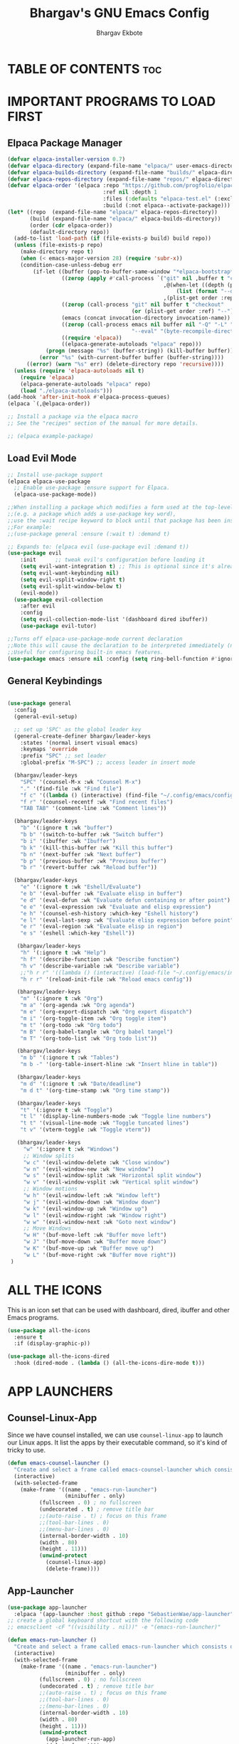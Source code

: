#+TITLE: Bhargav's GNU Emacs Config
#+AUTHOR: Bhargav Ekbote
#+DESCRIPTION: Bhargav's personal Emacs config.
#+STARTUP: showeverything
#+OPTIONS: toc:2

* TABLE OF CONTENTS :toc:


* IMPORTANT PROGRAMS TO LOAD FIRST
** Elpaca Package Manager

#+begin_src emacs-lisp
(defvar elpaca-installer-version 0.7)
(defvar elpaca-directory (expand-file-name "elpaca/" user-emacs-directory))
(defvar elpaca-builds-directory (expand-file-name "builds/" elpaca-directory))
(defvar elpaca-repos-directory (expand-file-name "repos/" elpaca-directory))
(defvar elpaca-order '(elpaca :repo "https://github.com/progfolio/elpaca.git"
                              :ref nil :depth 1
                              :files (:defaults "elpaca-test.el" (:exclude "extensions"))
                              :build (:not elpaca--activate-package)))
(let* ((repo  (expand-file-name "elpaca/" elpaca-repos-directory))
       (build (expand-file-name "elpaca/" elpaca-builds-directory))
       (order (cdr elpaca-order))
       (default-directory repo))
  (add-to-list 'load-path (if (file-exists-p build) build repo))
  (unless (file-exists-p repo)
    (make-directory repo t)
    (when (< emacs-major-version 28) (require 'subr-x))
    (condition-case-unless-debug err
        (if-let ((buffer (pop-to-buffer-same-window "*elpaca-bootstrap*"))
                 ((zerop (apply #'call-process `("git" nil ,buffer t "clone"
                                                 ,@(when-let ((depth (plist-get order :depth)))
                                                     (list (format "--depth=%d" depth) "--no-single-branch"))
                                                 ,(plist-get order :repo) ,repo))))
                 ((zerop (call-process "git" nil buffer t "checkout"
                                       (or (plist-get order :ref) "--"))))
                 (emacs (concat invocation-directory invocation-name))
                 ((zerop (call-process emacs nil buffer nil "-Q" "-L" "." "--batch"
                                       "--eval" "(byte-recompile-directory \".\" 0 'force)")))
                 ((require 'elpaca))
                 ((elpaca-generate-autoloads "elpaca" repo)))
            (progn (message "%s" (buffer-string)) (kill-buffer buffer))
          (error "%s" (with-current-buffer buffer (buffer-string))))
      ((error) (warn "%s" err) (delete-directory repo 'recursive))))
  (unless (require 'elpaca-autoloads nil t)
    (require 'elpaca)
    (elpaca-generate-autoloads "elpaca" repo)
    (load "./elpaca-autoloads")))
(add-hook 'after-init-hook #'elpaca-process-queues)
(elpaca `(,@elpaca-order))

;; Install a package via the elpaca macro
;; See the "recipes" section of the manual for more details.

;; (elpaca example-package)

#+end_src

** Load Evil Mode

#+begin_src emacs-lisp
;; Install use-package support
(elpaca elpaca-use-package
  ;; Enable use-package :ensure support for Elpaca.
  (elpaca-use-package-mode))

;;When installing a package which modifies a form used at the top-level
;;(e.g. a package which adds a use-package key word),
;;use the :wait recipe keyword to block until that package has been installed/configured.
;;For example:
;;(use-package general :ensure (:wait t) :demand t)

;; Expands to: (elpaca evil (use-package evil :demand t))
(use-package evil
    :init      ;; tweak evil's configuration before loading it
    (setq evil-want-integration t) ;; This is optional since it's already set to t by default.
    (setq evil-want-keybinding nil)
    (setq evil-vsplit-window-right t)
    (setq evil-split-window-below t)
    (evil-mode))
  (use-package evil-collection
    :after evil
    :config
    (setq evil-collection-mode-list '(dashboard dired ibuffer))
    (use-package evil-tutor)

;;Turns off elpaca-use-package-mode current declaration
;;Note this will cause the declaration to be interpreted immediately (not deferred).
;;Useful for configuring built-in emacs features.
(use-package emacs :ensure nil :config (setq ring-bell-function #'ignore))
#+end_src


** General Keybindings

#+begin_src emacs-lisp

(use-package general 
  :config
  (general-evil-setup)

  ;; set up 'SPC' as the global leader key
  (general-create-definer bhargav/leader-keys
    :states '(normal insert visual emacs)
    :keymaps 'override
    :prefix "SPC" ;; set leader
    :global-prefix "M-SPC") ;; access leader in insert mode

  (bhargav/leader-keys
    "SPC" '(counsel-M-x :wk "Counsel M-x")
    "." '(find-file :wk "Find file")
    "f c" '((lambda () (interactive) (find-file "~/.config/emacs/config.org")) :wk "Edit emacs config")
    "f r" '(counsel-recentf :wk "Find recent files")
    "TAB TAB" '(comment-line :wk "Comment lines"))

  (bhargav/leader-keys
    "b" '(:ignore t :wk "buffer")
    "b b" '(switch-to-buffer :wk "Switch buffer")
    "b i" '(ibuffer :wk "Ibuffer")
    "b k" '(kill-this-buffer :wk "Kill this buffer")
    "b n" '(next-buffer :wk "Next buffer")
    "b p" '(previous-buffer :wk "Previous buffer")
    "b r" '(revert-buffer :wk "Reload buffer"))

  (bhargav/leader-keys
    "e" '(:ignore t :wk "Eshell/Evaluate")
    "e b" '(eval-buffer :wk "Evaluate elisp in buffer")
    "e d" '(eval-defun :wk "Evaluate defun containing or after point")
    "e e" '(eval-expression :wk "Evaluate and elisp expression")
    "e h" '(counsel-esh-history :which-key "Eshell history")
    "e l" '(eval-last-sexp :wk "Evaluate elisp expression before point")
    "e r" '(eval-region :wk "Evaluate elisp in region")
    "e s" '(eshell :which-key "Eshell"))

   (bhargav/leader-keys
    "h" '(:ignore t :wk "Help")
    "h f" '(describe-function :wk "Describe function")
    "h v" '(describe-variable :wk "Describe variable")
    ;;"h r r" '((lambda () (interactive) (load-file "~/.config/emacs/init.el")) :wk "Reload emacs config"))
    "h r r" '(reload-init-file :wk "Reload emacs config"))

   (bhargav/leader-keys
    "m" '(:ignore t :wk "Org")
    "m a" '(org-agenda :wk "Org agenda")
    "m e" '(org-export-dispatch :wk "Org export dispatch")
    "m i" '(org-toggle-item :wk "Org toggle item")
    "m t" '(org-todo :wk "Org todo")
    "m B" '(org-babel-tangle :wk "Org babel tangel")
    "m T" '(org-todo-list :wk "Org todo list"))

   (bhargav/leader-keys
    "m b" '(:ignore t :wk "Tables")
    "m b -" '(org-table-insert-hline :wk "Insert hline in table"))

   (bhargav/leader-keys
    "m d" '(:ignore t :wk "Date/deadline")
    "m d t" '(org-time-stamp :wk "Org time stamp"))

   (bhargav/leader-keys
    "t" '(:ignore t :wk "Toggle")
    "t l" '(display-line-numbers-mode :wk "Toggle line numbers")
    "t t" '(visual-line-mode :wk "Toggle tuncated lines")
    "t v" '(vterm-toggle :wk "Toggle vterm"))

   (bhargav/leader-keys
     "w" '(:ignore t :wk "Windows")
     ;; Window splits
     "w c" '(evil-window-delete :wk "Close window")
     "w n" '(evil-window-new :wk "New window")
     "w s" '(evil-window-split :wk "Horizontal split window")
     "w v" '(evil-window-vsplit :wk "Vertical split window")
     ;; Window motions
     "w h" '(evil-window-left :wk "Window left")
     "w j" '(evil-window-down :wk "Window down")
     "w k" '(evil-window-up :wk "Window up")
     "w l" '(evil-window-right :wk "Window right")
     "w w" '(evil-window-next :wk "Goto next window")
     ;; Move Windows
     "w H" '(buf-move-left :wk "Buffer move left")
     "w J" '(buf-move-down :wk "Buffer move down")
     "w K" '(buf-move-up :wk "Buffer move up")
     "w L" '(buf-move-right :wk "Buffer move right"))
 )

 #+end_src


* ALL THE ICONS
  This is an icon set that can be used with dashboard, dired, ibuffer and other Emacs programs.

  #+begin_src emacs-lisp
  (use-package all-the-icons
    :ensure t
    :if (display-graphic-p))

  (use-package all-the-icons-dired
    :hook (dired-mode . (lambda () (all-the-icons-dire-mode t)))
  #+end_src

* APP LAUNCHERS

** Counsel-Linux-App
   Since we have counsel installed, we can use =counsel-linux-app= to launch our Linux apps. It list the apps by their executable command, so it's kind of tricky to use.

  #+begin_src emacs-lisp
  (defun emacs-counsel-launcher ()
    "Create and select a frame called emacs-counsel-launcher which consists only of a minibuffer and has specific dimensions. Runs counsel-linux-app on that frame, which is an emacs command that prompts you to select an app and open it in a dmenu like behaviour. Delete the frame after that command has exited"
    (interactive)
    (with-selected-frame
      (make-frame '((name . "emacs-run-launcher")
                    (minibuffer . only)
		    (fullscreen . 0) ; no fullscreen
		    (undecorated . t) ; remove title bar
		    ;;(auto-raise . t) ; focus on this frame
		    ;;(tool-bar-lines . 0)
		    ;;(menu-bar-lines . 0)
		    (internal-border-width . 10)
		    (width . 80)
		    (height . 11)))
		    (unwind-protect
		      (counsel-linux-app)
		      (delete-frame))))

  #+end_src

** App-Launcher

   #+begin_src emacs-lisp
   (use-package app-launcher
     :elpaca '(app-launcher :host github :repo "SebastienWae/app-launcher"))
   ;; create a global keyboard shortcut with the following code
   ;; emacsclient -cF "((visibility . nil))" -e "(emacs-run-launcher)"

   (defun emacs-run-launcher ()
     "Create and select a frame called emacs-run-launcher which consists only of a minibuffer and has a specific dimensions. Runs app-launcher-run-app on that frame, which is an emacs command that prompts you to select an app and open it in a dmenu like behaviour. Delete the frame after that command has exited"
     (interactive)
     (with-selected-frame
       (make-frame '((name . "emacs-run-launcher")
                     (minibuffer . only)
		     (fullscreen . 0) ; no fullscreen
		     (undecorated . t) ; remove title bar
		     ;;(auto-raise . t) ; focus on this frame
		     ;;(tool-bar-lines . 0)
		     ;;(menu-bar-lines . 0)
		     (internal-border-width . 10)
		     (width . 80)
		     (height . 11)))
		     (unwind-protect
		       (app-launcher-run-app)
		       (delete-frame))))

   #+end_src

* BUFFER MOVE
  Creating some functions to allow us to easily move windows (splits) around.  The following block of code was taken from buffer-move.el found on the EmacsWiki:
  https://www.emacswiki.org/emacs/buffer-move.el

#+begin_src emacs-lisp
(require 'windmove)

;;;###autoload
(defun buf-move-up ()
  "Swap the current buffer and the buffer above the split.
If there is no split, ie now window above the current one, an
error is signaled."
;;  "Switches between the current buffer, and the buffer above the
;;  split, if possible."
  (interactive)
  (let* ((other-win (windmove-find-other-window 'up))
	 (buf-this-buf (window-buffer (selected-window))))
    (if (null other-win)
        (error "No window above this one")
      ;; swap top with this one
      (set-window-buffer (selected-window) (window-buffer other-win))
      ;; move this one to top
      (set-window-buffer other-win buf-this-buf)
      (select-window other-win))))

;;;###autoload
(defun buf-move-down ()
"Swap the current buffer and the buffer under the split.
If there is no split, ie now window under the current one, an
error is signaled."
  (interactive)
  (let* ((other-win (windmove-find-other-window 'down))
	 (buf-this-buf (window-buffer (selected-window))))
    (if (or (null other-win) 
            (string-match "^ \\*Minibuf" (buffer-name (window-buffer other-win))))
        (error "No window under this one")
      ;; swap top with this one
      (set-window-buffer (selected-window) (window-buffer other-win))
      ;; move this one to top
      (set-window-buffer other-win buf-this-buf)
      (select-window other-win))))

;;;###autoload
(defun buf-move-left ()
"Swap the current buffer and the buffer on the left of the split.
If there is no split, ie now window on the left of the current
one, an error is signaled."
  (interactive)
  (let* ((other-win (windmove-find-other-window 'left))
	 (buf-this-buf (window-buffer (selected-window))))
    (if (null other-win)
        (error "No left split")
      ;; swap top with this one
      (set-window-buffer (selected-window) (window-buffer other-win))
      ;; move this one to top
      (set-window-buffer other-win buf-this-buf)
      (select-window other-win))))

;;;###autoload
(defun buf-move-right ()
"Swap the current buffer and the buffer on the right of the split.
If there is no split, ie now window on the right of the current
one, an error is signaled."
  (interactive)
  (let* ((other-win (windmove-find-other-window 'right))
	 (buf-this-buf (window-buffer (selected-window))))
    (if (null other-win)
        (error "No right split")
      ;; swap top with this one
      (set-window-buffer (selected-window) (window-buffer other-win))
      ;; move this one to top
      (set-window-buffer other-win buf-this-buf)
      (select-window other-win))))
#+end_src

* COMPANY
  [[https://company-mode.github.io/][Company]] is a text completion framework for Emacs. The name stands for "complete anything". Completion will start automatically after you type a few letters. Use M-n and M-p to select, <return> to complete or <tab> to complete the common part.

  #+begin_src emacs-lisp
  (use-package company
    :defer 2
    :diminish
    :custom
    (company-begin-commands '(self-insert-command))
    (company-idle-delay .1)
    (company-minimum-prefix-length 2)
    (company-show-numbers t)
    (company-tooltip-align-annotations 't)
    (global-company-mode t))

  (use-package company-box
    :after company
    :diminish
    :hook (company-mode . company-box-mode))
  #+end_src

* DASHBOARD
  Emacs Dashboard is an extensible startup screen showing you recent files, bookmarks, agenda items and an Emacs banner.

  #+begin_src emacs-lisp
  (use-package dashboard
    :ensure t
    :init
    (setq initial-buffer-choice 'dashboard-open)
    (setq dashboard-set-heading-icons t)
    (setq dashboard-set-file-icons t)
    (setq dashboard-banner-logo-title "Emacs Is More Than A Text Editor!")
    (setq dashboard-startup-banner 'logo) ;; use standard emacs logo as banner
    ;;(setq dashboard-startup-banner "/home/bhargav/.config/emacs/images/emacs-dash.png")  ;; use custom image as banner
    (setq dashboard-center-content nil) ;; set to 't' for centered content
    (setq dashboard-items '((recents . 5)
                            (agenda . 5 )
			    (bookmarks . 3)
			    (projects . 3)
			    (registers . 3)))
    (dashboard-modify-heading-icons '((recents . "file-text")
                                (bookmarks . "book")))
    :config
    (dashboard-setup-startup-hook))
  #+end_src

* DIMINISH
  This package implements hiding or abbreviation of the modeline displays (lighters) of minor-modes.  With this package installed, you can add ':diminish' to any use-package block to hide that particular mode in the modeline.

  #+begin_src emacs-lisp
  (use-package diminish)

  #+end_src

* FLYCHECK
  Install =luacheck= from your Linux distro's repositories for flycheck to work correctly with lua files.  Install =python-pylint= for flycheck to work with python files.  Haskell works with flycheck as long as =haskell-ghc= or =haskell-stack-ghc= is installed.  For more information on language support for flycheck, [[https://www.flycheck.org/en/latest/languages.html][read this]].

  #+begin_src emacs-lisp
  (use-package flycheck
    :ensure t
    :defer t
    :diminish
    :init (global-flycheck-mode))

  #+end_src

* FONTS
Defining the various fonts that Emacs will use.

** Setting The Font Face
#+begin_src emacs-lisp
  (set-face-attribute 'default nil
    :font "JetBrains Mono"
    :height 11o
    :weight 'medium)
  (set-face-attribute 'variable-pitch-nil
    :font "Ubuntu"
    :height 120
    :weight 'medium)
  (set-face-attribute 'fixed-pitch nil
    :font "JetBrains Mono"
    :height 110
    :weight 'medium)
  ;; Makes commented text and keywords italics.
  ;; This is working in emacsclient but not emacs.
  ;; Your font must have an italic face available.
  (set-face-attribute 'font-lock-comment-face nil
    :slant 'italic)
  (set-face-attribute 'font-lock-keyword-face nil
    :slant 'italic)

  ;; This sets the default font on all graphical frames created after restarting Emacs.
  ;; Does the same thing as 'set-face-attribute default' above, but emacsclient fonts
  ;; are not right unless I also add this method of setting the default font.
  (add-to-list 'default-frame-alist '(font . "JetBrains Mono-11"))

  ;; Uncomment the following line if line spacing needs adjusting.
  (setq-default line-spacing 0.12)

#+end_src

** Zooming In/Out
   You can use the bindings CTRL plus =/- for zooming in/out.  You can also use CTRL plus the mouse wheel for zooming in/out.

   #+begin_src emacs-lisp
   (global-set-key (kbd "C-=") 'text-scale-increase)
   (global-set-key (kbd "C--") 'text-scale-decrease)
   (global-set-key (kbd "<C-wheel-up>") 'text-scale-increase)
   (global-set-key (kbd "<C-wheel-down>") 'text-scale-decrease)
   #+end_src

* GRAPHICAL USER INTERFACE TWEALS
Let's make GNU Emacs look a little better.

** Disable Menubar, Toolbars and Scrollbars
   #+begin_src emacs-lisp
   (menu-bar-mode -1)
   (tool-bar-mode -1)
   (scroll-bar-mode -1)
   #+end_src

** Display Line Numbers and Truncated Lines
   #+begin_src emacs-lisp
   (global-display-line-numbers-mode 1)
   (global-visual-line-mode t)
   #+end_src

* IVY (COUNSEL)
  + Ivy, a generic completion mechanism for Emacs.
  + Counsel, a collection of Ivy-enhanced versions of common Emacs commands.
  + Ivy-rich allows us to add descriptions alongside the commands in M-x.

  #+begin_src emacs-lisp
    (use-package counsel
      :after ivy
      :config (counsel-mode))

    (use-package ivy
      :bind
      ;; ivy-resume resumes the last Ivy-based completion.
      (("C-c C-r" . ivy-resume)
       ("C-x B" . ivy-switch-buffer-other-window))
      :custom
      (setq ivy-use-virtual-buffers t)
      (setq ivy-count-format "(%d/%d) ")
      (setq enable-recursive-minibuffers t)
      :config
      (ivy-mode))

    (use-package all-the-icons-viy-rich
      :ensure t
      :init (all-the-icons-ivy-rich-mode 1))

    (use-package ivy-rich
      :after ivy
      :ensure t
      :init (ivy-rich-mode 1) ;; this gets us descriptions in M-x.
      :custom
      (ivy-virtual-abbreviate 'full
       ivy-rich-switch-buffer-align-virtual-buffer t
       ivy-rich-path-style 'abbrev)
      :config
      (ivy-set-display-transformer 'ivy-switch-buffer
                                   'ivy-rich-switch-buffer-transformer))

  #+end_src

* LANGUAGE SUPPORT
  Emacs has a built-in programming language modes for Lisp, Scheme, DSSSL, Ada, ASM, AWK, C, C++, Fortran, Icon, IDL (CORBA), IDLWAVE, Java, Javascript, M4, Makefiles, Metafont, Module2, Object Pascal, Objective-C, Octave, Pascal, Perl, Pike, PostScript, Prolog, Python, Ruby, Simula, SQL, Tcl, Verilog, and VHDL. Other languages will require you to install additional modes.

  #+begin_src emacs-lisp
  (use-package haskell-mode)
  (use-package lua-mode)
  
  #+end_src


* ORG MODE

** Enabling Table of Contents
   #+begin_src emacs-lisp
   (use-package toc-org
       :commands toc-org-enable
       :init (add-hook 'org-mode-hook 'toc-org-enable))
   #+end_src

** Enabling Org Bullets
   Org-bullets gives us attractive bullets rather than asterisks.

   #+begin_src emacs-lisp
     (add-hook 'org-mode-hook 'org-indent-mode)
     (use-package org-bullets)
     (add-hook 'org-mode-hook (lambda () (org-bullets-mode 1)))
   #+end_src

** Disable Electric Indent
   Org mode source blocks have some really weird and annoying default indentation behaviour. I think this has to do with electric-indent-mode, which is turned on by default in Emacs.  So let's turn it OFF!

   #+begin_src emacs-lisp
   (electric-indent-mode -1)
   (setq org-edit-src-content-indentation 0)
   #+end_src

** Source Code Block Tag Expansion
   Org-tempo is not a separate package but a module within org that can be enabled.  Org-tempo allows for '<s' followed by TAB to expand to a begin_src tag.  Other expansions available include:

   | Typing the below + TAB | Expands to ...                          |
   |------------------------+-----------------------------------------|
   | <a                     | '#+BEGIN_EXPORT ascii' … '#+END_EXPORT  |
   | <c                     | '#+BEGIN_CENTER' … '#+END_CENTER'       |
   | <C                     | '#+BEGIN_COMMENT' … '#+END_COMMENT'     |
   | <e                     | '#+BEGIN_EXAMPLE' … '#+END_EXAMPLE'     |
   | <E                     | '#+BEGIN_EXPORT' … '#+END_EXPORT'       |
   | <h                     | '#+BEGIN_EXPORT html' … '#+END_EXPORT'  |
   | <l                     | '#+BEGIN_EXPORT latex' … '#+END_EXPORT' |
   | <q                     | '#+BEGIN_QUOTE' … '#+END_QUOTE'         |
   | <s                     | '#+BEGIN_SRC' … '#+END_SRC'             |
   | <v                     | '#+BEGIN_VERSE' … '#+END_VERSE'         |


   #+begin_src emacs-lisp
   (require 'org-tempo)
   #+end_src

* PROJECTILE
  [[https://github.com/bbatsov/projectile][Projectile]] is a project interaction library for Emacs. It should be noted that many projectile commands do not work if you have set "fish" as the "shell-file-name" for Emacs. had initially set "bash" as the "shell-file-name" in the Vterm section of this config, but oddly enough I changed it to "bin/sh" and projectile now works as expected, and Vterm still uses "bash because my default user "sh" on my Linux system is "bash".

  #+begin_src emacs-lisp
  (use-package projectile
    :config
    (projectile-mode 1))
  #+end_src

* RAINBOW MODE
  Display the actual colour as a background for any hex colour value (ex. #ffffff).  The code block below enables rainbow-mode in all programming modes (prog-mode) as well as org-mode, which is why rainbow works in this document.

  #+begin_src emacs-lisp
  (use-package rainbow-mode
    :hook org-mode prog-mode)
  #+end_src

* RELOAD EMACS
This is just an example of how to create a simple function in Emacs. Use this function to reload Emacs after adding changes to the config. Yes, I am loading the user-init-file twice in this function, which is a hack because for some reason, just loading the user-init-file once does not work properly.

#+begin_src emacs-lisp
(defun reload-init-file ()
  (interactive)
  (load-file user-init-file)
  (load-file user-init-file))
#+end_src

* SHELLS AND TERMINALS
  In my configs, all of my shells (bash, fish, zsh and the ESHELL) require the shell-color-scripts-git package to be installed. On Arch Linux, you can install it from the AUR. Otherwise, go to the shell-color-scripts repository on GitLab to get it.

** Eshell
   Eshell is an Emacs 'shell' that is written in Elisp.

   #+begin_src emacs-lisp
   (use-package eshell-syntax-highlighting
     :after esh-mode
     :config
     (eshell-syntax-highlighting-global-mode +1))

   ;; eshell-syntax-highlighting -- adds fish/zsh-like syntax highlighting.
   ;; eshell-rc-script -- your profile for eshell; like a bashrc for eshell.
   ;; eshell-aliases-file -- sets an aliases file for the eshell.

   (setq eshell-rc-script (concat user-emacs-directory "eshell/profile")
         eshell-aliases-file (concat user-emacs-directory "eshell/aliases")
	 eshell-history-size 5000
	 eshell-buffer-maximum-lines 5000
	 eshell-hist-ignoredups t
	 eshell-scroll-to-bottom-on-input t
	 eshell-destroy-buffer-when-process-dies t
	 eshell-visual-commands'("bash" "fish" "htop" "ssh" "top" "zsh"))
   #+end_src

** Vterm
   Vterm is a terminal emulator within Emacs.  The 'shell-file-name' setting sets the shell to be used in M-x shell, M-x term, M-x ansi-term and M-x vterm.  By default, the shell is set to 'fish' but could change it to 'bash' or 'zsh' if you prefer.

   #+begin_src emacs-lisp
   (use-package vterm
   :config 
   (setq shell-file-name "/bin/sh"
         vterm-max-scrollback 5000))
   #+end_src

** Vterm-Toggle
   [[https://github.com/jixiuf/vterm-toggle][vterm-toggle]] toggles between the vterm buffer and whatever buffer you are editing.

   #+begin_src emacs-lisp
   (use-package vterm-toggle
     :after vterm
     :config
     (setq vterm-toggle-fullscreen-p nil)
     (setq vterm-toggle-scope 'project)
     (add-to-list 'display-buffer-alist
                  '((lambda (buffer-or-name _)
		        (let ((buffer (get-buffer buffer-or-name)))
			  (with-current-buffer buffer
			    (or (equal major-mode 'vterm-mode)
			        (string-prefix-p vterm-buffer-name (buffer-name buffer))))))
		     (display-buffer-reuse-window display-buffer-at-bottom)
		     ;;(display-buffer-reuse-window display-buffer-in-direction)
		     ;;display-buffer-in-direction/direction/dedicated is added in emacs27
		     ;;(direction . bottom)
		     ;;(dedicated . t) ;dedicated is supported in emacs27
		     (reusable-frames . visible)
		     (window-height . 0.3))))
   #+end_src

* SUDO EDIT
  [[https://github.com/nflath/sudo-edit][sudo-edit]] gives us the ability to open files with sudo privileges or switch over to editing with sudo privileges if we initially opened the file without such privileges.

  #+begin_src emacs-lisp
  (use-package sudo-edit
    :config
      (bhargav/leader-keys
        "fu" '(sudo-edit-find-file :wk "Sudo find file")
        "fU" '(sudo-edit :wk "Sudo edit file")))
  #+end_src

* THEME
  The first of the two lines below designates the directory where will place all of our themes.  The second line loads our chosen theme which is *soft-charcoal*, a theme that is created with the help of the [[https://emacsfodder.github.io/emacs-theme-editor/][Emacs Theme Editor]].

  #+begin_src emacs-lisp
  (add-to-list 'custom-theme-load-path "~/.config/emacs/themes/")
  (load-theme 'soft-charcoal t)
  #+end_src

* WHICH-KEY
#+begin_src emacs-lisp
  (use-package which-key
    :init
      (which-key-mode 1)
    :diminish
    :config
    (setq which-key-side-window-location 'bottom
          which-key-sort-order #'which-key-key-order
          which-key-sort-uppercase-first nil
          which-key-add-column-padding 1
          which-key-max-display-columns nil
          which-key-min-display-lines 6
          which-key-side-window-slot -10
          which-key-side-window-max-height 0.25
          which-key-idle-delay 0.8
          which-key-max-description-length 25
          which-key-allow-imprecise-window-fit nil
          which-key-separator " → " ))
#+end_src
